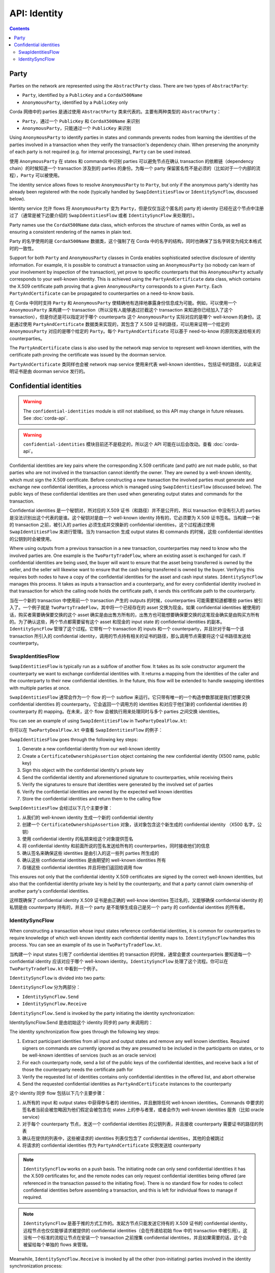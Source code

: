 .. highlight:: kotlin
.. raw:: html

   <script type="text/javascript" src="_static/jquery.js"></script>
   <script type="text/javascript" src="_static/codesets.js"></script>

API: Identity
=============

.. contents::

Party
-----
Parties on the network are represented using the ``AbstractParty`` class. There are two types of ``AbstractParty``:

* ``Party``, identified by a ``PublicKey`` and a ``CordaX500Name``
* ``AnonymousParty``, identified by a ``PublicKey`` only

Corda 网络中的 parties 是通过使用 ``AbstractParty`` 类来代表的。主要有两种类型的 ``AbstractParty``：

* ``Party``，通过一个 ``PublicKey`` 和 ``CordaX500Name`` 来识别
* ``AnonymousParty``，只能通过一个 ``PublicKey`` 来识别

Using ``AnonymousParty`` to identify parties in states and commands prevents nodes from learning the identities
of the parties involved in a transaction when they verify the transaction's dependency chain. When preserving the
anonymity of each party is not required (e.g. for internal processing), ``Party`` can be used instead.

使用 ``AnonymousParty`` 在 states 和 commands 中识别 parties 可以避免节点在确认 transaction 的依赖链（dependency chain）的时候知道一个 transaction 涉及到的 parties 的身份。为每一个 party 保留匿名性不是必须的（比如对于一个内部的流程），``Party`` 可以被使用。

The identity service allows flows to resolve ``AnonymousParty`` to ``Party``, but only if the anonymous party's
identity has already been registered with the node (typically handled by ``SwapIdentitiesFlow`` or
``IdentitySyncFlow``, discussed below).

Identity service 允许 flows 将 ``AnonymousParty`` 变为 ``Party``，但是仅仅当这个匿名的 party 的 identity 已经在这个节点中注册过了（通常是被下边要介绍的 ``SwapIdentitiesFlow`` 或者 ``IdentitySyncFlow`` 来处理的）。

Party names use the ``CordaX500Name`` data class, which enforces the structure of names within Corda, as well as
ensuring a consistent rendering of the names in plain text.

Party 的名字使用的是 ``CordaX500Name`` 数据类，这个强制了在 Corda 中的名字的结构，同时也确保了当名字转变为纯文本格式时的一致性。

Support for both ``Party`` and ``AnonymousParty`` classes in Corda enables sophisticated selective disclosure of
identity information. For example, it is possible to construct a transaction using an ``AnonymousParty`` (so nobody can
learn of your involvement by inspection of the transaction), yet prove to specific counterparts that this
``AnonymousParty`` actually corresponds to your well-known identity. This is achieved using the
``PartyAndCertificate`` data class, which contains the X.509 certificate path proving that a given ``AnonymousParty``
corresponds to a given ``Party``. Each ``PartyAndCertificate`` can be propagated to counterparties on a need-to-know
basis.

在 Corda 中同时支持 ``Party`` 和 ``AnonymousParty`` 使精确地有选择地暴露身份信息成为可能。例如，可以使用一个 ``AnonymousParty`` 来构建一个 transaction（所以没有人能够通过拦截这个 transaction 来知道你已经加入了这个 transaction），但是你还是可以指定对于哪个 counterparts 这个 ``AnonymousParty`` 实际对应的是哪个 well-known 的身份。这是通过使用 ``PartyAndCertificate`` 数据类来实现的，其包含了 X.509 证书的路径，可以用来证明一个给定的 ``AnonymousParty`` 对应的是哪个给定的 ``Party``。每个 ``PartyAndCertificate`` 可以基于 need-to-know 的原则发送给相关的 counterparties。

The ``PartyAndCertificate`` class is also used by the network map service to represent well-known identities, with the
certificate path proving the certificate was issued by the doorman service.

``PartyAndCertificate`` 类同样也会被 network map service 使用来代表 well-known identities，包括证书的路径，以此来证明证书是由 doorman service 发行的。

.. _confidential_identities_ref:

Confidential identities
-----------------------

.. warning:: The ``confidential-identities`` module is still not stabilised, so this API may change in future releases.
   See :doc:`corda-api`.

.. warning:: ``confidential-identities`` 模块目前还不是稳定的，所以这个 API 可能在以后会改动。查看 :doc:`corda-api`。

Confidential identities are key pairs where the corresponding X.509 certificate (and path) are not made public, so that
parties who are not involved in the transaction cannot identify the owner. They are owned by a well-known identity,
which must sign the X.509 certificate. Before constructing a new transaction the involved parties must generate and
exchange new confidential identities, a process which is managed using ``SwapIdentitiesFlow`` (discussed below). The
public keys of these confidential identities are then used when generating output states and commands for the
transaction.

Confidential identities 是一个秘钥对，所对应的 X.509 证书（和路径）并不是公开的，所以 transaction 中没有引入的 parties 是没法识别出这个代表的是谁。这个秘钥对是由一个 well-known identity 持有的，它必须要为 X.509 证书签名。当构建一个新的 transaction 之前，被引入的 parties 必须生成并交换新的 confidential identities，这个过程通过使用 ``SwapIdentitiesFlow`` 来进行管理。当为 transaction 生成 output states 和 commands 的时候，这些 confidential identities 的公钥到时会被使用。

Where using outputs from a previous transaction in a new transaction, counterparties may need to know who the involved
parties are. One example is the ``TwoPartyTradeFlow``, where an existing asset is exchanged for cash. If confidential
identities are being used, the buyer will want to ensure that the asset being transferred is owned by the seller, and
the seller will likewise want to ensure that the cash being transferred is owned by the buyer. Verifying this requires
both nodes to have a copy of the confidential identities for the asset and cash input states. ``IdentitySyncFlow``
manages this process. It takes as inputs a transaction and a counterparty, and for every confidential identity involved
in that transaction for which the calling node holds the certificate path, it sends this certificate path to the
counterparty.

当在一个新的 transaction 中使用前一个 transaction 产生的 outputs 的时候，counterparties 可能需要知道都哪些 parties 被引入了。一个例子就是 ``TwoPartyTradeFlow``，其中将一个已经存在的 asset 交换为现金。如果 confidential identities 被使用的话，购买者需要确保要交换的这个 asset 确实是由出售方所有的，出售方也可能想要确保要交换的这笔现金确实是由购买方所有的。为了确认这些，两个节点都需要留有这个 asset 和现金的 input state 的 confidential identities 的副本。``IdentitySyncFlow`` 管理了这个过程。它带有一个 transaction 的 inputs 和一个 counterparty，并且针对于每一个该 transaction 所引入的 confidential identity，调用的节点持有相关的证书的路径，那么调用节点需要将这个证书路径发送给 counterparty。

SwapIdentitiesFlow
~~~~~~~~~~~~~~~~~~
``SwapIdentitiesFlow`` is typically run as a subflow of another flow. It takes as its sole constructor argument the
counterparty we want to exchange confidential identities with. It returns a mapping from the identities of the caller
and the counterparty to their new confidential identities. In the future, this flow will be extended to handle swapping
identities with multiple parties at once.

``SwapIdentitiesFlow`` 通常会作为一个 flow 的一个 subflow 来运行。它只带有唯一的一个构造参数那就是我们想要交换 confidential identities 的 counterparty。它会返回一个调用方的 identities 和对应于他们新的 confidential identities 的 counterparty 的 mapping。在未来，这个 flow 会被执行用来处理同时与多个 parties 之间交换 identities。

You can see an example of using ``SwapIdentitiesFlow`` in ``TwoPartyDealFlow.kt``:

你可以在 ``TwoPartyDealFlow.kt`` 中查看 ``SwapIdentitiesFlow`` 的例子：

.. container:: codeset

    .. literalinclude:: ../../finance/workflows/src/main/kotlin/net/corda/finance/flows/TwoPartyDealFlow.kt
        :language: kotlin
        :start-after: DOCSTART 2
        :end-before: DOCEND 2
        :dedent: 8

``SwapIdentitiesFlow`` goes through the following key steps:

1. Generate a new confidential identity from our well-known identity
2. Create a ``CertificateOwnershipAssertion`` object containing the new confidential identity (X500 name, public key)
3. Sign this object with the confidential identity's private key
4. Send the confidential identity and aforementioned signature to counterparties, while receiving theirs
5. Verify the signatures to ensure that identities were generated by the involved set of parties
6. Verify the confidential identities are owned by the expected well known identities
7. Store the confidential identities and return them to the calling flow

``SwapIdentitiesFlow`` 会经过以下几个主要步骤：

1. 从我们的 well-known identity 生成一个新的 confidential identity
2. 创建一个 ``CertificateOwnershipAssertion`` 对象，该对象包含这个新生成的 confidential identity （X500 名字，公钥）
3. 使用 confidential identity 的私钥来给这个对象提供签名
4. 将 confidential identity 和前面所说的签名发送给所有的 counterparties，同时接收他们的信息
5. 确认签名来确保这些 identities 是由引入的这一些列 parties 所生成的
6. 确认这些 confidential identities 是由期望的 well-known identities 所有
7. 存储这些 confidential identities 并且将他们返回给调用 flow

This ensures not only that the confidential identity X.509 certificates are signed by the correct well-known
identities, but also that the confidential identity private key is held by the counterparty, and that a party cannot
claim ownership of another party's confidential identities.

这样既确保了 confidential identity X.509 证书是由正确的 well-know identities 签过名的，又能够确保 confidential identity 的私钥是由 counterparty 持有的，并且一个 party 是不能够生成自己是另一个 party 的 confidential identities 的所有者。

IdentitySyncFlow
~~~~~~~~~~~~~~~~
When constructing a transaction whose input states reference confidential identities, it is common for counterparties
to require knowledge of which well-known identity each confidential identity maps to. ``IdentitySyncFlow`` handles this
process. You can see an example of its use in ``TwoPartyTradeFlow.kt``.

当构建一个 input states 引用了 confidential identities 的 transaction 的时候，通常会要求 counterpartieis 要知道每一个 confidential identity 应该对应于哪个 well-known identity。``IdentitySyncFlow`` 处理了这个流程。你可以在 ``TwoPartyTradeFlow.kt`` 中看到一个例子。

``IdentitySyncFlow`` is divided into two parts:

``IdentitySyncFlow`` 分为两部分：

* ``IdentitySyncFlow.Send``
* ``IdentitySyncFlow.Receive``

``IdentitySyncFlow.Send`` is invoked by the party initiating the identity synchronization:

IdentitySyncFlow.Send 是由初始这个 identity 同步的 party 来调用的：

.. container:: codeset

    .. literalinclude:: ../../finance/workflows/src/main/kotlin/net/corda/finance/flows/TwoPartyTradeFlow.kt
        :language: kotlin
        :start-after: DOCSTART 6
        :end-before: DOCEND 6
        :dedent: 12

The identity synchronization flow goes through the following key steps:

1. Extract participant identities from all input and output states and remove any well known identities. Required
   signers on commands are currently ignored as they are presumed to be included in the participants on states, or to
   be well-known identities of services (such as an oracle service)
2. For each counterparty node, send a list of the public keys of the confidential identities, and receive back a list
   of those the counterparty needs the certificate path for
3. Verify the requested list of identities contains only confidential identities in the offered list, and abort
   otherwise
4. Send the requested confidential identities as ``PartyAndCertificate`` instances to the counterparty

这个 identity 同步 flow 包括以下几个主要步骤：

1. 从所有的 input 和 output states 中获得参与者的 identities，并且删除任何 well-known identities。Commands 中要求的签名者当前会被忽略因为他们假定会被包含在 states 上的参与者里，或者会作为 well-known identities 服务（比如 oracle service）
2. 对于每个 counterparty 节点，发送一个 confidential identities 的公钥列表，并且接收 counterparty 需要证书的路径的列表
3. 确认在提供的列表中，这些被请求的 identities 列表仅包含了 confidential identities，其他的会被跳过
4. 将请求的 confidential identities 作为 ``PartyAndCertificate`` 实例发送给 counterparty

.. note:: ``IdentitySyncFlow`` works on a push basis. The initiating node can only send confidential identities it has
   the X.509 certificates for, and the remote nodes can only request confidential identities being offered (are
   referenced in the transaction passed to the initiating flow). There is no standard flow for nodes to collect
   confidential identities before assembling a transaction, and this is left for individual flows to manage if
   required.

.. note:: ``IdentitySyncFlow`` 是基于推的方式工作的。发起方节点只能发送它持有的 X.509 证书的 confidential identity，远程节点也仅仅能够请求被提供的 confidential identities（会在传递给初始 flow 中的 transaction 中被引用）。这没有一个标准的流程让节点在安装一个 transaction 之前搜集 confidential identities，并且如果需要的话，这个会被留给每个单独的 flows 来管理。

Meanwhile, ``IdentitySyncFlow.Receive`` is invoked by all the other (non-initiating) parties involved in the identity
synchronization process:

同时，``IdentitySyncFlow.Receive`` 会被这个 identity 同步流程引入的所有其他 parties（非发起方）来调用：

.. container:: codeset

    .. literalinclude:: ../../finance/workflows/src/main/kotlin/net/corda/finance/flows/TwoPartyTradeFlow.kt
        :language: kotlin
        :start-after: DOCSTART 07
        :end-before: DOCEND 07
        :dedent: 12

``IdentitySyncFlow`` will serve all confidential identities in the provided transaction, irrespective of well-known
identity. This is important for more complex transaction cases with 3+ parties, for example:

* Alice is building the transaction, and provides some input state *x* owned by a confidential identity of Alice
* Bob provides some input state *y* owned by a confidential identity of Bob
* Charlie provides some input state *z* owned by a confidential identity of Charlie

``IdentitySyncFlow`` 会在被提供的 transaction 中处理所有的 confidential identities，不管是不是 well-know identity。这个对于多于3个 parties 参与的复杂 transaction 很重要，比如：

* Alice 正在创建一个 transaction，并且提供了一个 input state *x*，这个 state x 是由 Alice 的 confidential identity 所有
* Bob 提供了由 Bob 的一个 confidential identity 所有的一些 input state *y*
* Charlie 提供了一些由 Charlie 的 confidential identity 所有 input state *z*

Alice may know all of the confidential identities ahead of time, but Bob not know about Charlie's and vice-versa.
The assembled transaction therefore has three input states *x*, *y* and *z*, for which only Alice possesses
certificates for all confidential identities. ``IdentitySyncFlow`` must send not just Alice's confidential identity but
also any other identities in the transaction to the Bob and Charlie.

Alice 可能提前就知道了所有的 confidential identities，但是 Bob 和 Charlie 不知道彼此的 confidential identity。这个被组装的 transaction 因此会包3个 input states *x*、*y* 和 *z*，并且只有 Alice 持有所有的 confidential identities 的证书。``IdentitySyncFlow`` 必须不仅要发送 Alice 的 confidential identity，还要将 transaction 中其他的 identities 给 Bob 和 Charlie。
